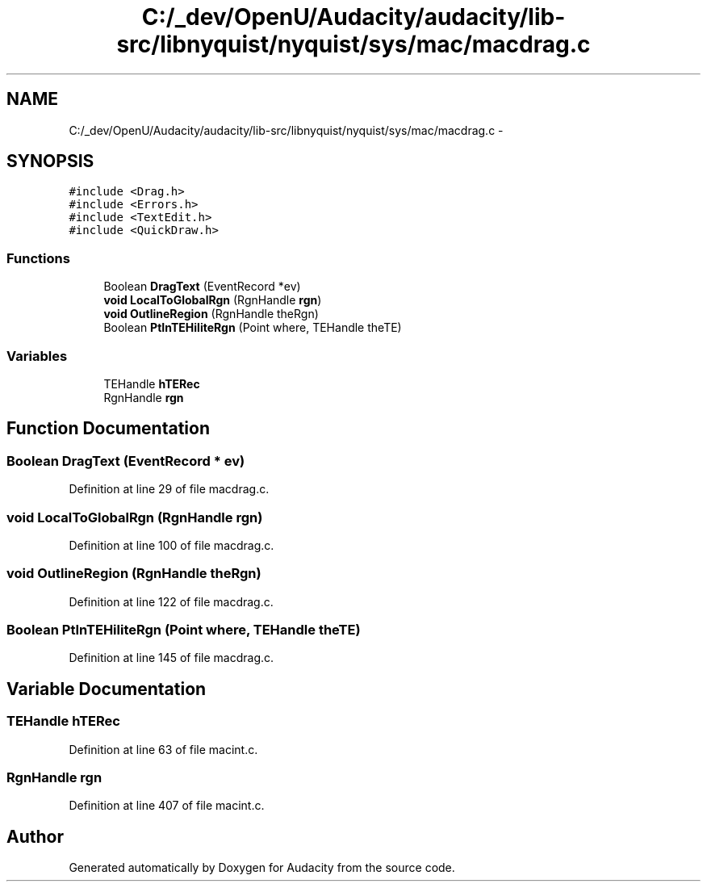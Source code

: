 .TH "C:/_dev/OpenU/Audacity/audacity/lib-src/libnyquist/nyquist/sys/mac/macdrag.c" 3 "Thu Apr 28 2016" "Audacity" \" -*- nroff -*-
.ad l
.nh
.SH NAME
C:/_dev/OpenU/Audacity/audacity/lib-src/libnyquist/nyquist/sys/mac/macdrag.c \- 
.SH SYNOPSIS
.br
.PP
\fC#include <Drag\&.h>\fP
.br
\fC#include <Errors\&.h>\fP
.br
\fC#include <TextEdit\&.h>\fP
.br
\fC#include <QuickDraw\&.h>\fP
.br

.SS "Functions"

.in +1c
.ti -1c
.RI "Boolean \fBDragText\fP (EventRecord *ev)"
.br
.ti -1c
.RI "\fBvoid\fP \fBLocalToGlobalRgn\fP (RgnHandle \fBrgn\fP)"
.br
.ti -1c
.RI "\fBvoid\fP \fBOutlineRegion\fP (RgnHandle theRgn)"
.br
.ti -1c
.RI "Boolean \fBPtInTEHiliteRgn\fP (Point where, TEHandle theTE)"
.br
.in -1c
.SS "Variables"

.in +1c
.ti -1c
.RI "TEHandle \fBhTERec\fP"
.br
.ti -1c
.RI "RgnHandle \fBrgn\fP"
.br
.in -1c
.SH "Function Documentation"
.PP 
.SS "Boolean DragText (EventRecord * ev)"

.PP
Definition at line 29 of file macdrag\&.c\&.
.SS "\fBvoid\fP LocalToGlobalRgn (RgnHandle rgn)"

.PP
Definition at line 100 of file macdrag\&.c\&.
.SS "\fBvoid\fP OutlineRegion (RgnHandle theRgn)"

.PP
Definition at line 122 of file macdrag\&.c\&.
.SS "Boolean PtInTEHiliteRgn (Point where, TEHandle theTE)"

.PP
Definition at line 145 of file macdrag\&.c\&.
.SH "Variable Documentation"
.PP 
.SS "TEHandle hTERec"

.PP
Definition at line 63 of file macint\&.c\&.
.SS "RgnHandle rgn"

.PP
Definition at line 407 of file macint\&.c\&.
.SH "Author"
.PP 
Generated automatically by Doxygen for Audacity from the source code\&.
